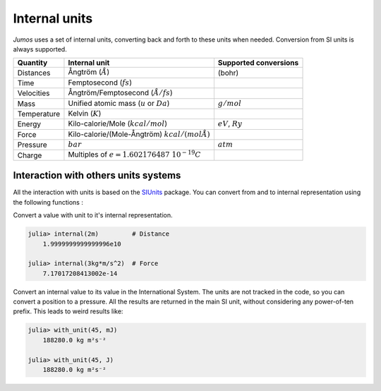 Internal units
==============

*Jumos* uses a set of internal units, converting back and forth to these units
when needed. Conversion from SI units is always supported.

+---------------+-------------------------------------------------+-------------------------+
|    Quantity   | Internal unit                                   | Supported conversions   |
+===============+=================================================+=========================+
| Distances     | Ångtröm (:math:`Å`)                             |  (bohr)                 |
+---------------+-------------------------------------------------+-------------------------+
| Time          | Femptosecond (:math:`fs`)                       |                         |
+---------------+-------------------------------------------------+-------------------------+
| Velocities    | Ångtröm/Femptosecond (:math:`Å/fs`)             |                         |
+---------------+-------------------------------------------------+-------------------------+
| Mass          | Unified atomic mass (:math:`u` or :math:`Da`)   | :math:`g/mol`           |
+---------------+-------------------------------------------------+-------------------------+
| Temperature   | Kelvin (:math:`K`)                              |                         |
+---------------+-------------------------------------------------+-------------------------+
| Energy        | Kilo-calorie/Mole (:math:`kcal/mol`)            | :math:`eV`,             |
|               |                                                 | :math:`Ry`              |
+---------------+-------------------------------------------------+-------------------------+
| Force         | Kilo-calorie/(Mole-Ångtröm) :math:`kcal/(mol Å)`|                         |
+---------------+-------------------------------------------------+-------------------------+
| Pressure      | :math:`bar`                                     |  :math:`atm`            |
+---------------+-------------------------------------------------+-------------------------+
| Charge        | Multiples of :math:`e = 1.602176487\ 10^{-19}C` |                         |
+---------------+-------------------------------------------------+-------------------------+


Interaction with others units systems
-------------------------------------

All the interaction with units is based on the `SIUnits <https://github.com/Keno/SIUnits.jl>`_
package. You can convert from and to internal representation using the following functions :

.. function:: internal(value::SIQuantity)

Convert a value with unit to it's internal representation.

.. code-block:: jlcon

    julia> internal(2m)         # Distance
        1.9999999999999996e10

    julia> internal(3kg*m/s^2)  # Force
        7.17017208413002e-14

.. function:: with_unit(value::Number, target_unit::SIUnit)

Convert an internal value to its value in the International System. The units are
not tracked in the code, so you can convert a position to a pressure. All the results
are returned in the main SI unit, without considering any power-of-ten prefix.
This leads to weird results like:

.. code-block:: jlcon

    julia> with_unit(45, mJ)
        188280.0 kg m²s⁻²

    julia> with_unit(45, J)
        188280.0 kg m²s⁻²
